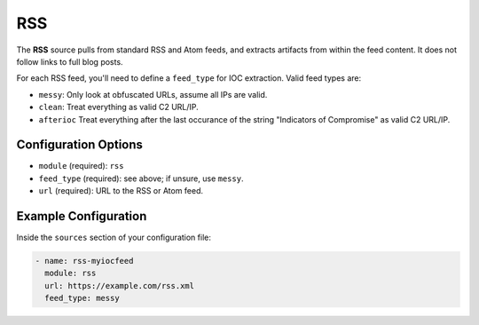 .. _rss-source:

RSS
---

The **RSS** source pulls from standard RSS and Atom feeds, and extracts
artifacts from within the feed content. It does not follow links to full
blog posts.

For each RSS feed, you'll need to define a ``feed_type`` for IOC extraction.
Valid feed types are:

* ``messy``: Only look at obfuscated URLs, assume all IPs are valid.
* ``clean``: Treat everything as valid C2 URL/IP.
* ``afterioc`` Treat everything after the last occurance of the string "Indicators
  of Compromise" as valid C2 URL/IP.

Configuration Options
~~~~~~~~~~~~~~~~~~~~~

* ``module`` (required): ``rss``
* ``feed_type`` (required): see above; if unsure, use ``messy``.
* ``url`` (required): URL to the RSS or Atom feed.

Example Configuration
~~~~~~~~~~~~~~~~~~~~~

Inside the ``sources`` section of your configuration file:

.. code-block:: yaml

    - name: rss-myiocfeed
      module: rss
      url: https://example.com/rss.xml
      feed_type: messy

.. _sqs-source:

